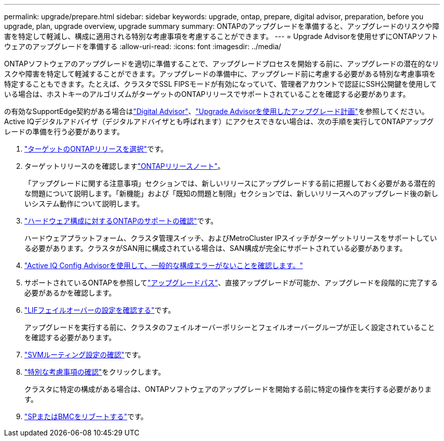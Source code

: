 ---
permalink: upgrade/prepare.html 
sidebar: sidebar 
keywords: upgrade, ontap, prepare, digital advisor, preparation, before you upgrade, plan, upgrade overview, upgrade summary 
summary: ONTAPのアップグレードを準備すると、アップグレードのリスクや障害を特定して軽減し、構成に適用される特別な考慮事項を考慮することができます。 
---
= Upgrade Advisorを使用せずにONTAPソフトウェアのアップグレードを準備する
:allow-uri-read: 
:icons: font
:imagesdir: ../media/


[role="lead"]
ONTAPソフトウェアのアップグレードを適切に準備することで、アップグレードプロセスを開始する前に、アップグレードの潜在的なリスクや障害を特定して軽減することができます。アップグレードの準備中に、アップグレード前に考慮する必要がある特別な考慮事項を特定することもできます。たとえば、クラスタでSSL FIPSモードが有効になっていて、管理者アカウントで認証にSSH公開鍵を使用している場合は、ホストキーのアルゴリズムがターゲットのONTAPリリースでサポートされていることを確認する必要があります。

の有効なSupportEdge契約がある場合はlink:https://docs.netapp.com/us-en/active-iq/upgrade_advisor_overview.html["Digital Advisor"^]、link:create-upgrade-plan.html["Upgrade Advisorを使用したアップグレード計画"]を参照してください。Active IQデジタルアドバイザ（デジタルアドバイザとも呼ばれます）にアクセスできない場合は、次の手順を実行してONTAPアップグレードの準備を行う必要があります。

. link:choose-target-version.html["ターゲットのONTAPリリースを選択"]です。
. ターゲットリリースのを確認しますlink:../release-notes/index.html["ONTAPリリースノート"]。
+
「アップグレードに関する注意事項」セクションでは、新しいリリースにアップグレードする前に把握しておく必要がある潜在的な問題について説明します。「新機能」および「既知の問題と制限」セクションでは、新しいリリースへのアップグレード後の新しいシステム動作について説明します。

. link:confirm-configuration.html["ハードウェア構成に対するONTAPのサポートの確認"]です。
+
ハードウェアプラットフォーム、クラスタ管理スイッチ、およびMetroCluster IPスイッチがターゲットリリースをサポートしている必要があります。クラスタがSAN用に構成されている場合は、SAN構成が完全にサポートされている必要があります。

. link:task_check_for_common_configuration_errors_using_config_advisor.html["Active IQ Config Advisorを使用して、一般的な構成エラーがないことを確認します。"]
. サポートされているONTAPを参照してlink:concept_upgrade_paths.html#supported-upgrade-paths["アップグレードパス"]、直接アップグレードが可能か、アップグレードを段階的に完了する必要があるかを確認します。
. link:task_verifying_the_lif_failover_configuration.html["LIFフェイルオーバーの設定を確認する"]です。
+
アップグレードを実行する前に、クラスタのフェイルオーバーポリシーとフェイルオーバーグループが正しく設定されていることを確認する必要があります。

. link:concept_verify_svm_routing.html["SVMルーティング設定の確認"]です。
. link:special-considerations.html["特別な考慮事項の確認"]をクリックします。
+
クラスタに特定の構成がある場合は、ONTAPソフトウェアのアップグレードを開始する前に特定の操作を実行する必要があります。

. link:reboot-sp-bmc.html["SPまたはBMCをリブートする"]です。

